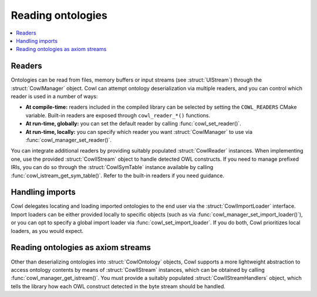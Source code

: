 .. _reading:

==================
Reading ontologies
==================

.. contents:: :local:

Readers
=======

Ontologies can be read from files, memory buffers or input streams (see :struct:`UIStream`) through
the :struct:`CowlManager` object. Cowl can attempt ontology deserialization via multiple readers,
and you can control which reader is used in a number of ways:

- **At compile-time:** readers included in the compiled library can be selected
  by setting the ``COWL_READERS`` CMake variable. Built-in readers are exposed through
  ``cowl_reader_*()`` functions.
- **At run-time, globally:** you can set the default reader by calling :func:`cowl_set_reader()`.
- **At run-time, locally:** you can specify which reader you want :struct:`CowlManager` to use
  via :func:`cowl_manager_set_reader()`.

You can integrate additional readers by providing suitably populated :struct:`CowlReader` instances.
When implementing one, use the provided :struct:`CowlIStream` object to handle detected OWL
constructs. If you need to manage prefixed IRIs, you can do so through the :struct:`CowlSymTable`
instance available by calling :func:`cowl_istream_get_sym_table()`.
Refer to the built-in readers if you need guidance.

.. doxygenstruct:: CowlReader
.. doxygengroup:: CowlReader
   :content-only:

.. _import:

Handling imports
================

Cowl delegates locating and loading imported ontologies to the end user via the
:struct:`CowlImportLoader` interface. Import loaders can be either provided locally
to specific objects (such as via :func:`cowl_manager_set_import_loader()`),
or you can opt to specify a global import loader via :func:`cowl_set_import_loader`.
If you do both, Cowl prioritizes local loaders, as you would expect.

.. doxygenstruct:: CowlImportLoader

.. _istream:

Reading ontologies as axiom streams
===================================

Other than deserializing ontologies into :struct:`CowlOntology` objects, Cowl supports a more
lightweight abstraction to access ontology contents by means of :struct:`CowlIStream` instances,
which can be obtained by calling :func:`cowl_manager_get_istream()`. You must provide a suitably
populated :struct:`CowlIStreamHandlers` object, which tells the library how each OWL construct
detected in the byte stream should be handled.

.. doxygenstruct:: CowlIStream
.. doxygengroup:: CowlIStream
   :content-only:
.. doxygenstruct:: CowlIStreamHandlers
